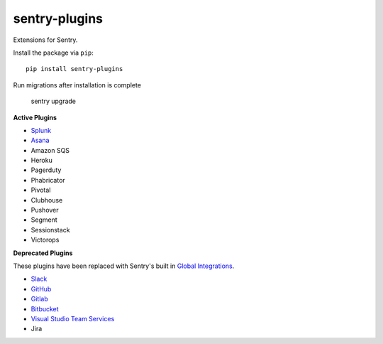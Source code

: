 sentry-plugins
==============

Extensions for Sentry.

Install the package via ``pip``::

    pip install sentry-plugins

Run migrations after installation is complete

    sentry upgrade

**Active Plugins**

* `Splunk <src/sentry_plugins/splunk/README.rst>`_
* `Asana <src/sentry_plugins/asana/README.rst>`_
* Amazon SQS
* Heroku
* Pagerduty
* Phabricator
* Pivotal
* Clubhouse
* Pushover
* Segment
* Sessionstack
* Victorops

**Deprecated Plugins**

These plugins have been replaced with Sentry's built in `Global Integrations <https://docs.sentry.io/workflow/integrations/global-integrations/>`_.

* `Slack <src/sentry_plugins/slack/README.rst>`_
* `GitHub <src/sentry_plugins/github/README.rst>`_
* `Gitlab <src/sentry_plugins/gitlab/README.rst>`_
* `Bitbucket <src/sentry_plugins/bitbucket/README.rst>`_
* `Visual Studio Team Services <src/sentry_plugins/vsts/README.rst>`_
* Jira
